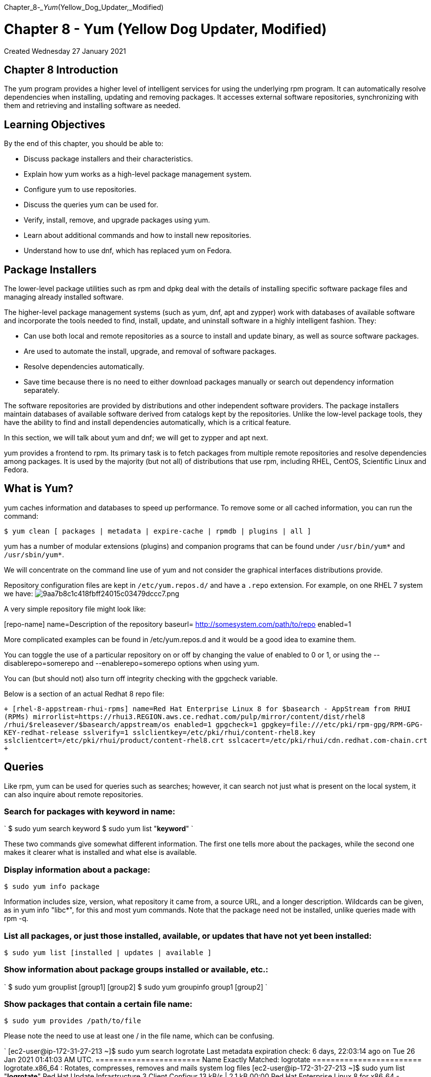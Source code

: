 :doctype: book

Chapter_8__-_Yum__(Yellow_Dog_Updater,_Modified)

= Chapter 8 - Yum (Yellow Dog Updater, Modified)

Created Wednesday 27 January 2021

== Chapter 8 Introduction

The yum program provides a higher level of intelligent services for using the underlying rpm program.
It can automatically resolve dependencies when installing, updating and removing packages.
It accesses external software repositories, synchronizing with them and retrieving and installing software as needed.

== Learning Objectives

By the end of this chapter, you should be able to:

* Discuss package installers and their characteristics.
* Explain how yum works as a high-level package management system.
* Configure yum to use repositories.
* Discuss the queries yum can be used for.
* Verify, install, remove, and upgrade packages using yum.
* Learn about additional commands and how to install new repositories.
* Understand how to use dnf, which has replaced yum on Fedora.

== Package Installers

The lower-level package utilities such as rpm and dpkg deal with the details of installing specific software package files and managing already installed software.

The higher-level package management systems (such as yum, dnf, apt and zypper) work with databases of available software and incorporate the tools needed to find, install, update, and uninstall software in a highly intelligent fashion.
They:

* Can use both local and remote repositories as a source to install and update binary, as well as source software packages.
* Are used to automate the install, upgrade, and removal of software packages.
* Resolve dependencies automatically.
* Save time because there is no need to either download packages manually or search out dependency information separately.

The software repositories are provided by distributions and other independent software providers.
The package installers maintain databases of available software derived from catalogs kept by the repositories.
Unlike the low-level package tools, they have the ability to find and install dependencies automatically, which is a critical feature.

In this section, we will talk about yum and dnf;
we will get to zypper and apt next.

yum provides a frontend to rpm.
Its primary task is to fetch packages from multiple remote repositories and resolve dependencies among packages.
It is used by the majority (but not all) of distributions that use rpm, including RHEL, CentOS, Scientific Linux and Fedora.

== What is Yum?

yum caches information and databases to speed up performance.
To remove some or all cached information, you can run the command:

`$ yum clean [ packages | metadata | expire-cache | rpmdb | plugins | all ]`

yum has a number of modular extensions (plugins) and companion programs that can be found under `/usr/bin/yum*` and `/usr/sbin/yum*`.

We will concentrate on the command line use of yum and not consider the graphical interfaces distributions provide.

Repository configuration files are kept in `/etc/yum.repos.d/` and have a `.repo` extension.
For example, on one RHEL 7 system we have: image:../../_resources/6f8d4fa32a3549b58b89d84d0d728d17.png[9aa7b8c1c418fbff24015c03479dccc7.png]

A very simple repository file might look like:

[repo-name]     name=Description of the repository     baseurl= http://somesystem.com/path/to/repo     enabled=1

More complicated examples can be found in /etc/yum.repos.d and it would be a good idea to examine them.

You can toggle the use of a particular repository on or off by changing the value of enabled to 0 or 1, or using the --disablerepo=somerepo and --enablerepo=somerepo options when using yum.

You can (but should not) also turn off integrity checking with the gpgcheck variable.

Below is a section of an actual Redhat 8 repo file:

`+ [rhel-8-appstream-rhui-rpms] name=Red Hat Enterprise Linux 8 for $basearch - AppStream from RHUI (RPMs) mirrorlist=https://rhui3.REGION.aws.ce.redhat.com/pulp/mirror/content/dist/rhel8 /rhui/$releasever/$basearch/appstream/os enabled=1 gpgcheck=1 gpgkey=file:///etc/pki/rpm-gpg/RPM-GPG-KEY-redhat-release sslverify=1 sslclientkey=/etc/pki/rhui/content-rhel8.key sslclientcert=/etc/pki/rhui/product/content-rhel8.crt sslcacert=/etc/pki/rhui/cdn.redhat.com-chain.crt +`

== Queries

Like rpm, yum can be used for queries such as searches;
however, it can search not just what is present on the local system, it can also inquire about remote repositories.

=== Search for packages with keyword in name:

` $ sudo yum search keyword $ sudo yum list "*keyword*" `

These two commands give somewhat different information.
The first one tells more about the packages, while the second one makes it clearer what is installed and what else is available.

=== Display information about a package:

`$ sudo yum info package`

Information includes size, version, what repository it came from, a source URL, and a longer description.
Wildcards can be given, as in yum info "libc*", for this and most yum commands.
Note that the package need not be installed, unlike queries made with rpm -q.

=== List all packages, or just those installed, available, or updates that have not yet been installed:

`$ sudo yum list [installed | updates | available ]`

=== Show information about package groups installed or available, etc.:

` $ sudo yum grouplist [group1] [group2] $ sudo yum groupinfo group1 [group2] `

=== Show packages that contain a certain file name:

`$ sudo yum provides /path/to/file`

Please note the need to use at least one / in the file name, which can be confusing.

` [ec2-user@ip-172-31-27-213 ~]$ sudo yum search logrotate Last metadata expiration check: 6 days, 22:03:14 ago on Tue 26 Jan 2021 01:41:03 AM UTC.
======================= Name Exactly Matched: logrotate ======================== logrotate.x86_64 : Rotates, compresses, removes and mails system log files [ec2-user@ip-172-31-27-213 ~]$ sudo yum list "*logrotate*" Red Hat Update Infrastructure 3 Client Configur  13 kB/s | 2.1 kB     00:00     Red Hat Enterprise Linux 8 for x86_64 - AppStre  17 kB/s | 2.8 kB     00:00     Red Hat Enterprise Linux 8 for x86_64 - AppStre  16 MB/s |  25 MB     00:01     Red Hat Enterprise Linux 8 for x86_64 - BaseOS   14 kB/s | 2.4 kB     00:00     Red Hat Enterprise Linux 8 for x86_64 - BaseOS   37 MB/s |  27 MB     00:00     Installed Packages logrotate.x86_64                     3.14.0-4.el8                      @anaconda [ec2-user@ip-172-31-27-213 ~]$ `  ``` [ec2-user@ip-172-31-27-213 ~]$ sudo yum info logrotate Last metadata expiration check: 0:01:23 ago on Mon 01 Feb 2021 11:44:59 PM UTC.
Installed Packages Name         : logrotate Version      : 3.14.0 Release      : 4.el8 Architecture : x86_64 Size         : 142 k Source       : logrotate-3.14.0-4.el8.src.rpm Repository   : @System From repo    : anaconda Summary      : Rotates, compresses, removes and mails system log files URL          : https://github.com/logrotate/logrotate License      : GPLv2+ Description  : The logrotate utility is designed to simplify the administration              : of log files on a system which generates a lot of log files.
: Logrotate allows for the automatic rotation compression, removal              : and mailing of log files.
Logrotate can be set to handle a log              : file daily, weekly, monthly or when the log file gets to a              : certain size.
Normally, logrotate runs as a daily cron job.
:               : Install the logrotate package if you need a utility to deal with              : the log files on your system.

[ec2-user@ip-172-31-27-213 ~]$ ```

` ec2-user@ip-172-31-27-213 ~]$ sudo yum list installed Installed Packages NetworkManager.x86_64           1:1.26.0-9.el8_3                @anaconda        NetworkManager-libnm.x86_64     1:1.26.0-9.el8_3                @anaconda        NetworkManager-team.x86_64      1:1.26.0-9.el8_3                @anaconda        NetworkManager-tui.x86_64       1:1.26.0-9.el8_3                @anaconda        acl.x86_64                      2.2.53-1.el8                    @anaconda        audit.x86_64                    3.0-0.17.20191104git1c2f876.el8 @anaconda        audit-libs.x86_64               3.0-0.17.20191104git1c2f876.el8 @anaconda        authselect.x86_64               1.2.1-2.el8                     @anaconda `

== Verifying Packages

Package verification requires installation of the yum-plugin-verify package.
So, you might have to do:

`$ sudo yum install yum-plugin-verify`

Note that this is a yum plugin, not an executable.
There are many other plugins available for yum, which extend the possible set of commands and arguments it can take.

=== To verify a package, giving the most information:

`$ sudo yum verify [package]`

=== To mimic rpm -V exactly:

`$ sudo yum verify-rpm [package]`

=== To list all differences, including configuration files:

`$ sudo yum verify-all [package]`

Without arguments, the above commands will verify all packages installed on the system.

By default, the verification commands ignore configuration files which may change through normal and safe usage.
There are some other options;
see man yum-verify.

==== NOTE: I could not get any of the yum/dnf verify commands to work on my rh8 system in aws. May need to revert to rpm -V.

== Installing/Removing/Upgrading Packages

Next, let's take a look at some examples of commonly performed operations.

=== Install one or more packages from repositories, resolving and installing any necessary dependencies:

`$ sudo yum install package1 [package2]`

=== Install from a local rpm:

`$ sudo yum localinstall package-file`

This is not quite the same as

`$ rpm -i package-file`

because it will attempt to resolve dependencies by accessing remote repositories.

=== Install a specific software group from a repository, resolving and installing any necessary dependencies for each package in the group:

`$ sudo yum groupinstall group-name`

or

`$ sudo yum install @group-name`

=== Remove packages from the system:

`$ sudo yum remove package1 [package2]`

You must be careful with package removal, as yum will not only remove requested packages, but all packages that depend on them!
This may not be what you want, so never run yum remove with the -y option, which assumes automatic confirmation of removal.

=== Update a package from a repository:

`$ sudo yum update [package]`

If no package name is given, all packages are updated.

During installation (or update), if a package has a configuration file which is updated, it will rename the old configuration file with an .rpmsave extension.
If the old configuration file will still work with the new software, it will name the new configuration file with an .rpmnew extension.
You can search for these filename extensions (almost always in the /etc subdirectory tree) to see if you need to do any reconciliation, by doing:

`$ sudo find /etc -name "*.rpm*"`

This is the same behavior the more naked underlying rpm utility exhibits, but we mention it here for reference.

== Additional yum Commands

There is no shortage of additional capabilities for yum, according to what plugins are installed.
You can list them all with:

`$ sudo yum list "yum-plugin*"`

=== Show a list of all enabled repositories:

`$ sudo yum repolist`

=== Initiate an interactive shell in which to run multiple YUM commands:

`$ sudo yum shell [text-file]`

If text-file is given, yum will read and execute commands from that file instead of from the terminal.

=== Download packages, but do not install them; just store them under the /var/cache/yum directory, or another directory you can specify:

`$ sudo yum install --downloadonly package`

or you can type "d" instead of "y" or "n" when prompted after issuing an install command.
The package(s) will be downloaded under /var/cache/yum in a location depending on the repository from which the download proceeds, unless the --downloaddir= option is used.
Any other necessary packages will also be downloaded to satisfy dependencies.

You can view the history of yum commands, and, with the correct options, even undo or redo previous commands:

`$ sudo yum history`

== dnf

dnf is intended to be a next generation replacement for yum, and will underlie yum in RHEL 8.

You can gradually learn to use dnf on Fedora systems because it accepts the subset of yum commands that take care of the majority of day-to-day tasks, and points out at each use of yum that has a dnf equivalent.

To learn more, see https://docs.fedoraproject.org/en-US/quick-docs/dnf/[Using the DNF software package manager] and https://dnf.readthedocs.io/en/latest/[DNF, the next-generation replacement for yum].

== Exercise 8.1: Basic YUM Commands

. Check to see if there are any available updates for your system.
. Update a particular package.
. List all installed kernel-related packages, and list all installed or available ones.
. Install the httpd-devel package, or anything else you might not have installed yet.
Doing a simple `$ sudo yum list` will let you see a complete list;
you may want to give a wildcard argument to narrow the list.

` [ec2-user@ip-172-31-27-213 ~]$ sudo dnf list updates Last metadata expiration check: 0:00:32 ago on Tue 02 Feb 2021 12:17:17 AM UTC.
[ec2-user@ip-172-31-27-213 ~]$ sudo dnf list installed *kernel* Installed Packages kernel.x86_64                4.18.0-240.1.1.el8_3       @anaconda                kernel.x86_64                4.18.0-240.10.1.el8_3      @rhel-8-baseos-rhui-rpms kernel-core.x86_64           4.18.0-240.1.1.el8_3       @anaconda                kernel-core.x86_64           4.18.0-240.10.1.el8_3      @rhel-8-baseos-rhui-rpms kernel-modules.x86_64        4.18.0-240.1.1.el8_3       @anaconda                kernel-modules.x86_64        4.18.0-240.10.1.el8_3      @rhel-8-baseos-rhui-rpms kernel-tools.x86_64          4.18.0-240.10.1.el8_3      @rhel-8-baseos-rhui-rpms kernel-tools-libs.x86_64     4.18.0-240.10.1.el8_3      @rhel-8-baseos-rhui-rpms [ec2-user@ip-172-31-27-213 ~]$ sudo dnf list available *kernel* Last metadata expiration check: 0:01:50 ago on Tue 02 Feb 2021 12:17:17 AM UTC.
Available Packages abrt-addon-kerneloops.x86_64    2.10.9-20.el8         rhel-8-appstream-rhui-rpms kernel-abi-whitelists.noarch    4.18.0-240.10.1.el8_3 rhel-8-baseos-rhui-rpms    kernel-cross-headers.x86_64     4.18.0-240.10.1.el8_3 rhel-8-baseos-rhui-rpms    kernel-debug.x86_64             4.18.0-240.10.1.el8_3 rhel-8-baseos-rhui-rpms    kernel-debug-core.x86_64        4.18.0-240.10.1.el8_3 rhel-8-baseos-rhui-rpms    kernel-debug-devel.x86_64       4.18.0-240.10.1.el8_3 rhel-8-baseos-rhui-rpms    kernel-debug-modules.x86_64     4.18.0-240.10.1.el8_3 rhel-8-baseos-rhui-rpms    kernel-debug-modules-extra.x86_64                                 4.18.0-240.10.1.el8_3 rhel-8-baseos-rhui-rpms    kernel-devel.x86_64             4.18.0-240.10.1.el8_3 rhel-8-baseos-rhui-rpms    kernel-doc.noarch               4.18.0-240.10.1.el8_3 rhel-8-baseos-rhui-rpms    kernel-headers.x86_64           4.18.0-240.10.1.el8_3 rhel-8-baseos-rhui-rpms    kernel-modules-extra.x86_64     4.18.0-240.10.1.el8_3 rhel-8-baseos-rhui-rpms    kernel-rpm-macros.noarch        123-1.el8             rhel-8-appstream-rhui-rpms kernelshark.x86_64              2.7-8.el8             rhel-8-appstream-rhui-rpms libreport-plugin-kerneloops.x86_64                                 2.9.5-15.el8          rhel-8-appstream-rhui-rpms texlive-l3kernel.noarch         7:20180414-19.el8     rhel-8-appstream-rhui-rpms [ec2-user@ip-172-31-27-213 ~]$ sudo dnf list *vim* Last metadata expiration check: 0:02:24 ago on Tue 02 Feb 2021 12:17:17 AM UTC.
Installed Packages vim-minimal.x86_64           2:8.0.1763-15.el8        @anaconda                  Available Packages vim-X11.x86_64               2:8.0.1763-15.el8        rhel-8-appstream-rhui-rpms vim-common.x86_64            2:8.0.1763-15.el8        rhel-8-appstream-rhui-rpms vim-enhanced.x86_64          2:8.0.1763-15.el8        rhel-8-appstream-rhui-rpms vim-filesystem.noarch        2:8.0.1763-15.el8        rhel-8-appstream-rhui-rpms [ec2-user@ip-172-31-27-213 ~]$ `

== Exercise 8.2: Using yum to Find Information About a Package

Using yum (and not rpm directly), find: 1.
All packages that contain a reference to bash in their name or description.
2.
Installed and available bash packages.
3.
The package information for bash.
4.
The dependencies for the bash package.
Try the commands you used above both as root and as a regular user.
Do you notice any difference?

` [ec2-user@ip-172-31-27-213 ~]$ sudo dnf list *bash* Last metadata expiration check: 0:09:46 ago on Tue 02 Feb 2021 12:17:17 AM UTC.
Installed Packages bash.x86_64                       4.4.19-12.el8       @anaconda                  Available Packages bash-completion.noarch            1:2.7-5.el8         rhel-8-baseos-rhui-rpms    bash-doc.x86_64                   4.4.19-12.el8       rhel-8-baseos-rhui-rpms    libguestfs-bash-completion.noarch 1:1.40.2-25.module+el8.3.0+7421+642fe24f                                                       rhel-8-appstream-rhui-rpms libvirt-bash-completion.x86_64    6.0.0-28.module+el8.3.0+7827+5e65edd7                                                       rhel-8-appstream-rhui-rpms nbdkit-bash-completion.noarch     1.16.2-4.module+el8.3.0+6922+fd575af8                                                       rhel-8-appstream-rhui-rpms pcp-pmda-bash.x86_64              5.1.1-3.el8         rhel-8-appstream-rhui-rpms [ec2-user@ip-172-31-27-213 ~]$ sudo dnf search *bash* Last metadata expiration check: 0:12:01 ago on Tue 02 Feb 2021 12:17:17 AM UTC.
======================== Name & Summary Matched: *bash* ======================== bash-completion.noarch : Programmable completion for Bash bash-doc.x86_64 : Documentation files for bash libguestfs-bash-completion.noarch : Bash tab-completion scripts for libguestfs                                   : tools libvirt-bash-completion.x86_64 : Bash completion script nbdkit-bash-completion.noarch : Bash tab-completion for nbdkit pcp-pmda-bash.x86_64 : Performance Co-Pilot (PCP) metrics for the Bash shell ============================= Name Matched: *bash* ============================= bash.x86_64 : The GNU Bourne Again shell =========================== Summary Matched: *bash* ============================ python3-argcomplete.noarch : Bash tab completion for argparse [ec2-user@ip-172-31-27-213 ~]$ `

== Exercise 8.3: Managing Groups of Packages with yum

Please Note On RHEL you may get some permission errors if you don't use sudo with some of the following commands, even when we are just getting information.

The yum/dnf command provides the ability to manage groups of packages.

. Use the following command to list all package groups available on your system: `$ yum grouplist`
. Identify the Backup Client group and generate the information about this group using the command `$ yum groupinfo "Backup Client"`
. Install using: $ sudo yum groupinstall "Backup Client"
. Identify  a  package  group  that's  currently  installed  on  your  system  and  that  you  don't  need.
Remove  it  using yum groupremove as in: `$ sudo yum groupremove "Backup Client"` Note you will be prompted to confirm removal so you can safely type the command to see how it works.
You may find that the groupremove does not remove everything that was installed;
whether this is a bug or a feature can be discussed.

` [ec2-user@ip-172-31-27-213 ~]$ sudo dnf grouplist Last metadata expiration check: 0:34:56 ago on Tue 02 Feb 2021 12:17:17 AM UTC.
Available Environment Groups:    Server with GUI    Server    Minimal Install    Workstation    Virtualization Host    Custom Operating System Available Groups:    Container Management    .NET Core Development    RPM Development Tools    Graphical Administration Tools    System Tools    Headless Management    Scientific Support    Smart Card Support    Security Tools    Legacy UNIX Compatibility    Network Servers    Development Tools [ec2-user@ip-172-31-27-213 ~]$ `

``` [ec2-user@ip-172-31-27-213 ~]$ sudo dnf groupinfo 'System Tools' Last metadata expiration check: 0:37:00 ago on Tue 02 Feb 2021 12:17:17 AM UTC.

Group: System Tools  Description: This group is a collection of various tools for the system, such as the client for connecting to SMB shares and tools to monitor network traffic.
Default Packages:    NetworkManager-libreswan    chrony    cifs-utils    libreswan    nmap    openldap-clients    samba-client    setserial    tigervnc    tmux    xdelta    zsh  Optional Packages:    PackageKit-command-not-found    aide    amanda-client    arpwatch    autofs    chrpath    convmv    createrepo_c    environment-modules    freerdp    fuse    gpm    gssdp    gupnp    hardlink    iotop    lzop    mc    mrtg    mtx    net-snmp-utils    oddjob    oddjob-mkhomedir    rear    speech-dispatcher    speech-dispatcher-espeak-ng    sysstat    wireshark    x3270-x11 [ec2-user@ip-172-31-27-213 ~]$ ```

== Exercise 8.4: Adding a New yum Repository

According to its authors (at http://www.webmin.com/index.htm): "`Webmin is a web-based interface for system administration for Unix.
Using any modern web browser, you can setup user accounts, Apache, DNS, file sharing and much more.
Webmin removes the need to manually edit Unix configuration files like /etc/passwd, and lets you manage a system from the console or remotely.`"

We are going to create a repository for installation and upgrade.
While we could simply go the download page and get the current rpm, that would not automatically give us any upgrades.
1.
Create a new repository file called webmin.repo in the /etc/yum.repos.d directory.
It should contain the following: `+ webmin.repo [Webmin] name=Webmin Distribution Neutral baseurl=http://download.webmin.com/download/yum mirrorlist=http://download.webmin.com/download/yum/mirrorlist enabled=1 gpgcheck=0 +` (Note you can also cut and paste the contents from http://www.webmin.com/download.html.)

. Install the webmin package.
`$ sudo yum install webmin`
